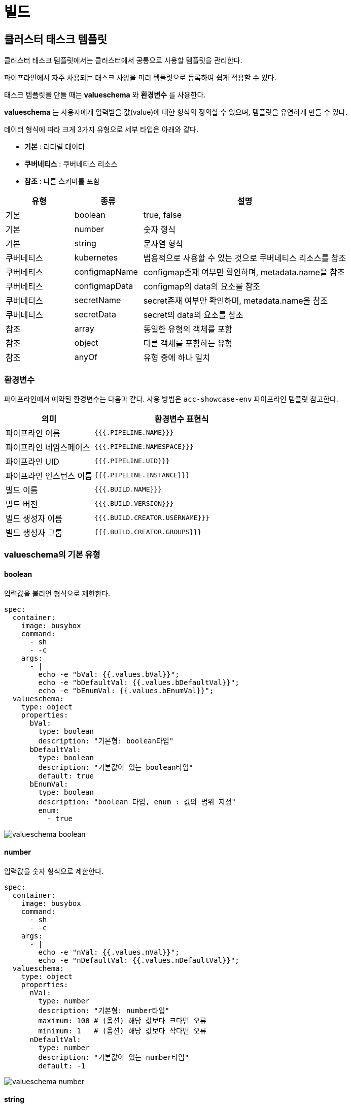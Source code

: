 
= 빌드
ifndef::imagesdir[:imagesdir: ../../../images]

[[cluster-build]]

== 클러스터 태스크 템플릿

클러스터 태스크 템플릿에서는 클러스터에서 공통으로 사용할 템플릿을 관리한다.

파이프라인에서 자주 사용되는 태스크 사양을 미리 템플릿으로 등록하여 쉽게 적용할 수 있다.

태스크 템플릿을 만들 때는 *valueschema* 와 *환경변수* 를 사용한다.

*valueschema* 는 사용자에게 입력받을 값(value)에 대한 형식의 정의할 수 있으며, 템플릿을 유연하게 만들 수 있다.

데이터 형식에 따라 크게 3가지 유형으로 세부 타입은 아래와 같다.

- *기본* : 리터럴 데이터
- *쿠버네티스* : 쿠버네티스 리소스
- *참조* : 다른 스키마를 포함

[%header,cols="1,1,3"]
|===
| 유형
| 종류
| 설명

| 기본
| boolean
| true, false

| 기본
| number
| 숫자 형식

| 기본
| string
| 문자열 형식

| 쿠버네티스
| kubernetes
| 범용적으로 사용할 수 있는 것으로 쿠버네티스 리소스를 참조

| 쿠버네티스
| configmapName
| configmap존재 여부만 확인하며, metadata.name을 참조

| 쿠버네티스
| configmapData
| configmap의 data의 요소를 참조

| 쿠버네티스
| secretName
| secret존재 여부만 확인하며, metadata.name을 참조

| 쿠버네티스
| secretData
| secret의 data의 요소를 참조

| 참조
| array
| 동일한 유형의 객체를 포함

| 참조
| object
| 다른 객체를 포함하는 유형

| 참조
| anyOf
| 유형 중에 하나 일치
|===

=== 환경변수

파이프라인에서 예약된 환경변수는 다음과 같다. 사용 방법은 `acc-showcase-env` 파이프라인 템플릿 참고한다.

[%header,cols="1,2"]
|====
| 의미
| 환경변수 표현식

| 파이프라인 이름
| `{{{.PIPELINE.NAME}}}`

| 파이프라인 네임스페이스
| `{{{.PIPELINE.NAMESPACE}}}`

| 파이프라인 UID
| `{{{.PIPELINE.UID}}}`

| 파이프라인 인스턴스 이름
| `{{{.PIPELINE.INSTANCE}}}`

| 빌드 이름
| `{{{.BUILD.NAME}}}`

| 빌드 버전
| `{{{.BUILD.VERSION}}}`

| 빌드 생성자 이름
| `{{{.BUILD.CREATOR.USERNAME}}}`

| 빌드 생성자 그룹
| `{{{.BUILD.CREATOR.GROUPS}}}`
|====

<<<

=== valueschema의 기본 유형

==== boolean

입력값을 불리언 형식으로 제한한다.

[source,yaml]
----
spec:
  container:
    image: busybox
    command:
      - sh
      - -c
    args:
      - |
        echo -e "bVal: {{.values.bVal}}";
        echo -e "bDefaultVal: {{.values.bDefaultVal}}";
        echo -e "bEnumVal: {{.values.bEnumVal}}";
  valueschema:
    type: object
    properties:
      bVal:
        type: boolean
        description: "기본형: boolean타입"
      bDefaultVal:
        type: boolean
        description: "기본값이 있는 boolean타입"
        default: true
      bEnumVal:
        type: boolean
        description: "boolean 타입, enum : 값의 범위 지정"
        enum:
          - true
----

image::menu/cluster/build/valueschema-boolean.png[]

<<<

==== number

입력값을 숫자 형식으로 제한한다.

[source,yaml]
----
spec:
  container:
    image: busybox
    command:
      - sh
      - -c
    args:
      - |
        echo -e "nVal: {{.values.nVal}}";
        echo -e "nDefaultVal: {{.values.nDefaultVal}}";
  valueschema:
    type: object
    properties:
      nVal:
        type: number
        description: "기본형: number타입"
        maximum: 100 # (옵션) 해당 값보다 크다면 오류
        minimum: 1   # (옵션) 해당 값보다 작다면 오류
      nDefaultVal:
        type: number
        description: "기본값이 있는 number타입"
        default: -1
----

image::menu/cluster/build/valueschema-number.png[]

<<<

==== string

입력값을 문자열 형식으로 정의하고, 다양한 포맷을 이용하여 제한할 수 있다.

[%header,cols="1,3"]
|===
| 종류
| 설명

| date
| 날짜형식 (YYYY-MM-DD)

| email
| 이메일 형식

| ip
| ipv4 형식

| uri
| uri 형식

| uuid
| uuid 형식

| ssh-private
| SSH PEM PRIVATE 형식

| ssh-public
| ssh-rsa xxxx accordion@example.com

| textarea
| 일반적인 형식의 멀티라인
|===


[source,yaml]
----
spec:
  container:
    image: busybox
    command:
      - sh
      - -c
    args:
      - |
        echo -e "date : {{.values.date}}";
        echo -e "email : {{.values.email}}";
        echo -e "ip : {{.values.ip}}";
        echo -e "uri : {{.values.uri}}";
        echo -e "uuid : {{.values.uuid}}";
        echo -e "textarea : {{.values.textarea}}";
        echo -e "sshPublic : {{.values.sshPublic}}";
  valueschema:
    type: object
    properties:
      date:
        type: string
        description: "date 형식 (YYYY-MM-DD)"
        format: date
      email:
        type: string
        description: "email 형식"
        format: email
      ip:
        type: string
        description: "ip 형식"
        format: ip
      uri:
        type: string
        description: "uri 형식"
        format: uri
      uuid:
        type: string
        description: "uuid 형식"
        format: uuid
      textarea:
        type: string
        description: "멀티라인 형식 지원"
        format: textarea
      sshPublic:
        type: string
        description: "ssh public 형식"
        format: ssh-public
----

image::menu/cluster/build/valueschema-string.png[]

<<<

=== valueschema의 쿠버네티스 유형

==== kubernetes

입력값을 쿠버네티스 리소스를 선택하도록 한다.

[source,yaml]
----
spec:
  container:
    image: busybox
    command:
      - sh
      - -c
    args:
      - |
        echo -e "kVal: {{.values.kVal}}";
  valueschema:
    type: object
    properties:
      kVal:
        type: kubernetes
        description: "kubernetes의 값을 참조"
        x-kube-group: "cicd.accordions.co.kr" # (필수) 쿠버네티스 리소스의 그룹 의미
        x-kube-version: "v1beta1"             # (필수) 쿠버네티스 리소스의 버전 의미
        x-kube-resource: "tasktemplates"      # (필수) 쿠버네티스 리소스의 리소스명 의미
        x-kube-namespace: "namespace 이름"     # (옵션) 쿠버네티스 리소스의 네임스페이스 의미
        x-kube-fields: "metadata.name"        # (옵션) jsonpath 유사한 형식으로 "{}" 는 생략 가능
        x-kube-optional: true                 # (옵션) true이면서 사용자 입력값이 없다면 공백("")
----

image::menu/cluster/build/valueschema-kubernetes.png[]

<<<

==== configmapData

입력값을 `configmap` 리소스를 선택하도록 하며, `data` 필드를 참조한다.

[source,yaml]
----
spec:
  container:
    image: busybox
    command:
      - sh
      - -c
    args:
      - |
        echo -e "cmData: {{.values.cmVal}}";
  valueschema:
    type: object
    properties:
      cmVal:
        type: configmapData
        description: "configmap.data의 값을 참조"
        x-kube-key: "strkey"                  # (옵션) 해당값이 없다면, data전체를 json직렬화
        x-kube-optional: true                 # (옵션) true이면서 사용자 입력값이 없다면 공백("")
----

image::menu/cluster/build/valueschema-configmapdata.png[]

<<<

==== configmapName

입력값을 `configmap` 리소스를 선택하도록 하며, `metadata.name` 값을 참조한다.

[source,yaml]
----
spec:
  container:
    image: busybox
    command:
      - sh
      - -c
    args:
      - |
        echo -e "cmName: {{.values.cmNameVal}}";
  valueschema:
    type: object
    properties:
      cmNameVal:
        type: configmapName
        description: "configmap의 이름을 참조"
        x-kube-labelSelector: ""              # (옵션) 라벨 셀렉터
        x-kube-optional: true                 # (옵션) true이면서 사용자 입력값이 없다면 공백("")
----

image::menu/cluster/build/valueschema-configmapname.png[]

<<<

==== secretData

입력값을 `secret` 리소스를 선택하도록 하며, `data` 필드의 디코딩 값을 참조한다.

[source,yaml]
----
spec:
  container:
    image: busybox
    command:
      - sh
      - -c
    args:
      - |
        echo -e "secretData: {{.values.secretVal}}";
  valueschema:
    type: object
    properties:
      secretVal:
        type: secretData
        description: "secret.data의 값을 참조"
        x-kube-key: "username"                  # (옵션) 해당값이 없다면, data전체를 json직렬화
        x-kube-type: "kubernetes.io/basic-auth" # (옵션) scecret.type과 일치하는지 유효성 검사
        x-kube-labelSelector: ""                # (옵션) 라벨 셀렉터
        x-kube-optional: true                   # (옵션) true이면서 사용자 입력값이 없다면 공백("")
----

image::menu/cluster/build/valueschema-secretdata.png[]

<<<

==== secretName

입력값을 `secret` 리소스를 선택하도록 하며, `metadata.name` 값을 참조한다.

[source,yaml]
----
spec:
  container:
    image: busybox
    command:
      - sh
      - -c
    args:
      - |
        echo -e "secretName: {{.values.secretNameVal}}";
  valueschema:
    type: object
    properties:
      secretNameVal:
        type: secretName
        description: "secret의 이름을 참조"
        x-kube-type: "kubernetes.io/basic-auth" # (옵션) scecret.type과 일치하는지 유효성 검사
        x-kube-labelSelector: ""                # (옵션) 라벨 셀렉터
        x-kube-optional: true                   # (옵션) true이면서 사용자 입력값이 없다면 공백("")
----

image::menu/cluster/build/valueschema-secretname.png[]

<<<

=== valueschema의 참조 유형

==== array

입력값을 배열 형식으로 받는다.

[source,yaml]
----
spec:
  container:
    image: busybox
    command:
      - sh
      - -c
    args:
      - |
        echo -e "numArr: {{.values.numArr}}";
        echo -e "strArr: {{.values.strArr}}";
        {{- range $i, $e:= .values.strArr}}
        {{print "echo -e \"\telement[" $i "]: " $e "\";"}}
        {{- end}}
        echo -e "uniqueArr: {{.values.uniqueArr}}";
  valueschema:
    type: object
    properties:
      numArr:
        type: array
        description: "숫자 배열"
        items:
          type: number
      strArr:
        type: array
        minItems: 1
        maxItems: 3
        description: "문자 배열 (1~3)"
        items:
          type: string
      uniqueArr:
        type: array
        description: "중복 요소가 없는 배열"
        uniqueItems: true
        items:
          type: string
----

image::menu/cluster/build/valueschema-array.png[]

<<<

==== object

입력값을 오브젝트 형식으로 받는다.

[source,yaml]
----
spec:
  container:
    image: busybox
    command:
      - sh
      - -c
    args:
      - |
        echo -e "data.key: {{.values.data.key}}";
        echo -e "data.value: {{.values.data.value}}";
  valueschema:
    type: object
    properties:
      data:
        type: object
        properties:
          key:
            type: string
          value:
            type: string
----

image::menu/cluster/build/valueschema-object.png[]

<<<

==== anyof

입력값을 두 객체 중에 하나를 선택하는 방식으로 받는다.

[source,yaml]
----
spec:
  container:
    image: busybox
    command:
      - sh
      - -c
    args:
      - |
        {{- if eq .values.secret.type "kubernetes.io/basic-auth"}}
        {{print "echo \"" .values.secret.type "\";"}}
        {{print "echo \"" .values.secret.username "\";"}}
        {{print "echo \"" .values.secret.password "\";"}}

        {{- else if eq .values.secret.type "kubernetes.io/ssh-auth"}}
        {{print "echo \"" .values.secret.type "\";"}}
        {{print "echo \"" .values.secret.privatekey "\";"}}
        {{- end}}
  valueschema:
    type: object
    properties:
      secret:
        anyOf:
        - title: basic
          properties:
            type:
              type: string
              enum:
              - kubernetes.io/basic-auth
            username:
              type: string
            password:
              type: string
        - title: ssh
          properties:
            type:
              type: string
              enum:
              - kubernetes.io/ssh-auth
            privatekey:
              type: string
              format: ssh-private
----

image::menu/cluster/build/valueschema-anyof.png[]

<<<

=== valueschema의 UI 옵션 정의

==== x-ui-format
UI에 대한 표현 방식을 정의한다. (기본값: list)


* list
** 기본 목록 방식으로 각 properties를 행마다 표시한다.

image::menu/cluster/build/valueschema-ui-list.png[]

* table
** 테이블 방식으로 각 properties를 열마다 표시한다.
*** 세부 옵션
**** `x-ui-table-width`
***** `x-ui-format: table` 인 경우에만 옵션 적용된다.
***** 각 숫자는 컬럼의 비율을 의미한다.
***** properties 개수와 일치하지 않으면 해당 옵션 필드는 무시된다.

====
사용 예시 1: 포트 설정

[source,yaml]
----
ports:
  description: 포트 설정
  items:
    properties:
      containerPort:
        maximum: 65535
        minimum: 1
        multipleOf: 1
        type: number
      name:
        default: ""
        type: string
      nodePort:
        default: 0
        maximum: 65535
        minimum: 0
        multipleOf: 1
        type: number
      protocol:
        default: TCP
        enum:
          - TCP
          - UDP
          - SCTP
        type: string
      servicePort:
        maximum: 65535
        minimum: 1
        multipleOf: 1
        type: number
    type: object
  type: array
  x-ui-format: table
  x-ui-table-width: 4 2 2 2 2
----

image::menu/cluster/build/valueschema-ui-table.png[]

위처럼 각 `property` 가 한 행으로 지정한 비율에 맞추어 표시된다.

====

====
사용 예시 2: Labels 설정

[source,yaml]
----
labels:
  items:
    properties:
      key:
        pattern: ([A-Za-z0-9][-A-Za-z0-9_.]*)?[A-Za-z0-9]
        type: string
      value:
        default: ""
        pattern: (([A-Za-z0-9][-A-Za-z0-9_.]*)?[A-Za-z0-9])?
        type: string
    type: object
    x-ui-displayName: 라벨
  type: array
  x-ui-basic-option: true
  x-ui-displayName: 라벨
  x-ui-format: table
----

image::menu/cluster/build/valueschema-ui-labels.png[]

자주 사용되는 key-value 형태의 UI 형식으로 labels, annotations 등에 사용된다.

====

  * count
  ** `type: number` 인 경우 사용 가능한 옵션으로, 해당 필드의 숫자를 변경할 수 있는 UI를 제공한다.

====
사용 예시: Replicas 설정

[source,yaml]
----
replicas:
  default: 1
  minimum: 0
  type: number
  x-ui-format: count
  x-ui-displayName: 레플리카 파드 수
----

image::menu/cluster/build/valueschema-ui-count.png[]

====

  * switch
  ** `type: boolean` 인 경우 사용 가능한 옵션으로, 해당 필드의 boolean 값을 변경할 수 있는 UI를 제공한다.

====
사용 예시: ReadOnly 설정

[source,yaml]
----
readOnly:
  default: false
  type: boolean
  x-ui-format: switch
----

image::menu/cluster/build/valueschema-ui-switch.png[]

====

  * radio
  ** `type: string` 과 `enum` 이 존재 하는 경우 사용 가능한 옵션으로, enum 목록으로 정의된 값을 선택할 수 있는 UI를 제공한다.

====
사용 예시: ImagePullPolicy 설정

[source,yaml]
----
imagePullPolicy:
  default: Always
  description: 이미지를 가져오는 전략
  enum:
    - Always
    - IfNotPresent
    - Never
  type: string
  x-ui-format: radio
----

image::menu/cluster/build/valueschema-ui-radio.png[]

====

==== x-ui-collapsable
Collapse, Expand 버튼이 표시되어, 해당 기본값을 지정할 수 있는 옵션을 정의한다.

- true: 숨김
- false: 표시

====
사용 예시

[source,yaml]
----
ports:
    ...
    x-ui-collapsable: true
----

image::menu/cluster/build/valueschema-ui-collapsable.png[]
====

==== x-ui-order
기본은 알파벳순으로 정렬이 되며, 사용자가 UI 배치 변경을 위한 옵션을 정의한다.

====
사용 예시

[source,yaml]
----
propertyA:
  type: string
  x-ui-order: 2
propertyB:
  type: string
  x-ui-order: 1
----

image::menu/cluster/build/valueschema-ui-order.png[]

위처럼 알파벳순이 아닌 사용자가 정의한 순서대로 UI가 표시된다.

====

==== x-ui-basic-option
카탈로그 생성시 기본으로 표시되는 UI를 정의한다.

- true: 생성시, 기본 설정에서 표시
- false: 생성시, 기본 설정에서 미표시 (전체 설정에서만 표시)

====
사용 예시

[source,yaml]
----
ports:
  ...
  x-ui-basic-option: true
----

====

==== x-ui-displayName
key 값이 표시되는 UI의 이름을 정의한다.

====
사용 예시

[source,yaml]
----
ports:
  ...
  x-ui-displayName: 포트 설정
----

====

==== x-ui-display
UI 표시/숨김을 위한 옵션을 정의한다.

- `visible`: UI를 표시한다.
- `hidden`: UI를 숨김 처리한다.

==== x-ui-type: kubernetes
`type: string` 인 경우만 지원한다.
사용자의 특정 쿠버네티스 목록을 UI로 제공하기 위한 옵션이다.

[NOTE]
====
`type: kubernetes` 에서 사용되는 `x-kube-` 와 다른 옵션이다.
`x-ui-type-` 옵션의 경우는 CICD 모듈과 관계되지 않고 사용자 UI에만 영향 미치는 옵션이다.
====

세부 옵션

[%header,cols="1,3"]
|===
| 옵션 | 설명

| `x-ui-kube-resource`
| 리소스명

| `x-ui-kube-group`
| 리소스 그룹 (기본값: core) +

- 예시: `apps`, `storage.k8s.io`

| `x-ui-kube-version`
| 리소스 버전 (기본값: v1) +

- 예시: `v1beta1`, `v2`, `v2beta2`

| `x-ui-kube-scope`
| 쿠버네티스 리소스의 스코프(cluster, namespace)를 정의한다. +

- `cluster`: 클러스터 스코프의 리소스 +

- `namespace`: 네임스페이스 스코프의 리소스 (기본값) +

| `x-ui-kube-fields`
| (필수값) UI 목록으로 표시할 리소스의 참조 필드 +

- 기본적으로 `metadata.name` 을 정의하는 것을 권장한다.

| `x-ui-kube-labelSelector`
| 리소스 목록 요청시 전달되는 라벨 셀렉터

|===

<<<

====

사용 예시

RESOURCE YAML

[source,yaml]
----
apiVersion: v1
kind: PersistentVolumeClaim
metadata:
  name: {{{.CATALOG.NAME}}}
spec:
  accessModes:
  - {{.values.accessMode}}
  resources:
    requests:
      storage: {{.values.size}}
  storageClassName: {{.values.storageClass}}
  volumeMode: Filesystem
----

VALUESCHEMA YAML

[source,yaml]
----
properties:
  accessMode:
    type: string
  size:
    type: string
  storageClass:
    description: 스토리지 클래스
    type: string
    x-ui-kube-fields: metadata.name
    x-ui-kube-group: storage.k8s.io
    x-ui-kube-labelSelector: ''
    x-ui-kube-resource: storageclasses
    x-ui-kube-scope: cluster
    x-ui-kube-version: v1
    x-ui-type: kubernetes
type: object

----

image::menu/cluster/build/valueschema-ui-kube.png[]

위처럼 사용가능한 스토리지 클래스 목록이 표시된다.

====

<<<

== 클러스터 파이프라인 템플릿

클러스터 파이프라인 템플릿에서는 클러스터에서 공통으로 사용할 파이프라인을 관리한다.

카탈로그에서 자주 사용되는 파이프라인 사양을 미리 템플릿으로 등록하여 쉽게 적용할 수 있다.

클러스터 파이프라인 템플릿을 만들 때는 클러스터 태스크 템플릿을 사용하며

2개 이상의 클러스터 태스크 템플릿을 조합하는 경우 클러스터 태스크 템플릿들의 연관관계 설정이 필요하다.


=== 클러스터 파이프라인 템플릿 생성

`+ 클러스터 파이프라인 템플릿 생성` 버튼을 선택하면 나타나는 화면에서 클러스터 파이프라인 템플릿 yaml 정보를 입력하여 생성할 수 있다.

image::menu/cluster/build/pipeline-template-create.png[]

[source,yaml]
----
apiVersion: cicd.accordions.co.kr/v1beta1
kind: ClusterPipelineTemplate
metadata:
  annotations:
    # 해당 클러스터 파이프라인 템플릿의 요약
    accordions.co.kr/summary: ""
    # 해당 클러스터 파이프라인 템플릿의 설명
    accordions.co.kr/description: ""
  name: "test01"
spec:
  tasks:
    - name: vcs-get
      templateRef:
        clusterScope: true
        name: acc-vcs-git
    - depends: vcs-get.Succeeded
      name: image-build
      templateRef:
        clusterScope: true
        name: acc-image-kaniko
----

태스크에 대한 스펙을 작성할때에는 이름과 다른 태스크와의 연관관계를 설정하고 상세정보는 태스크 템플릿을
기반으로 작성한다.

태스크의 이름은 쿠버네티스 이름 정책에 맞춰 작성하고 태스크의 연관관계는 해당 태스크을 수행하는 조건에 대한
정보를 입력한다. 이는 `이름.상태` 의 형식으로 입력할 수 있다. 상태에 입력할 수 있는 값은 다음과 같다.

[%header,cols="1,3"]
|===
| 상태
| 설명

| Terminated
| 사용자가 빌드를 중지한 상태

| Succeeded
| 태스크가 수행하고 종료코드(exit code)가 0으로 완료된 상태

| Running
| 태스크가 수행되고 있는 상태

| Failed
| 태스크가 수행되었지만 종료코드가 0이 아닌 것으로 완료된 상태

| Error
| 태스크가 실행되지 못하거나 비정상 종료된 상태

| Pending
| 태스크가 수행 전 대기하는 상태

| Unknown
| 알수 없는 문제로 종료된 상태
|===

연관관계 작성 방법은 다음과 같다.

* 태스크의 `이름.상태` 형식으로 입력하며 상태는 필수로 입력해야 한다.
* `&&`, `||` 를 추가하여 논리적인 표현도 작성 가능하다.
** `&&` 는 and 를 뜻하는 표현으로 `A.상태 && B.상태` 인 경우 A 상태와 B 상태 모두인 경우를 표현한다.
** `||` 는 or 를 뜻하는 표현으로 `A.상태 || B.상태` 인 경우 A 상태 또는 B 상태 중 하나를 표현 한다.
* `(이름.상태 || 이름.상태) && 이름.상태` 와 같은 우선순위 지정도 가능하다.

[source,yaml]
----
spec:
  tasks:
    - name: vcs-get
      templateRef:
        clusterScope: true
        name: acc-vcs-git
    - name: test-task
      templateRef:
        clusterScope: true
        name: test-task-template
    - depends: (test-task.Succeeded || test-task.Running) && vcs-get.Succeeded
      name: image-build
      templateRef:
        clusterScope: true
        name: acc-image-kaniko
----

<<<

=== 클러스터 파이프라인 템플릿 수정

클러스터 파이프라인 템플릿의 태스크에 대한 정보를 변경해야하는 경우 또는 클러스터 파이프라인 템플릿을 빈 템플릿으로 만들어 변경할 필요가 있는 경우
`파이프라인` 탭의 `수정` 버튼을 선택한다.

image::menu/cluster/build/pipeline-template-pre-task-update.png[]

수정을 원하는 태스크의 `수정` 버튼을 선택한다.

image::menu/cluster/build/pipeline-template-task-update.png[]

[NOTE]
====
태스크가 없는 클러스터 파이프라인 템플릿의 경우에는 수정하여, 빈 태스크의 `+` 버튼을 선택하면 태스크 구성을 할 수 있다.
====

<<<
  
=== 태스크 생성
`파이프라인` 탭의 `수정` 버튼 클릭, `+` 버튼을 선택 후 나오는 YAML 에서 입력 한다. +

image:menu/cluster/build/pipeline-template-add-task.png[]

=== 태스크 삭제
상단의 `파이프라인` 탭을 선택한다. +
그리고 삭제를 원하는 task를 선택한 다음 `수정` 버튼을 누르고, +
`태스크 삭제` 버튼을 클릭 후 우측 상단의 `저장` 버튼을 클릭한다. +

image:menu/cluster/build/pipeline-template-delete-task.png[]

<<<

=== 클러스터 파이프라인 템플릿 삭제

삭제하려는 클러스터 파이프라인 템플릿을 선택하고 우측 상단의 `삭제` 버튼을 클릭 한다.

image::menu/cluster/build/pipeline-template-delete.png[]

이후 표시되는 모달에서 이름을 입력하고 `삭제하기` 버튼을 선택한다.